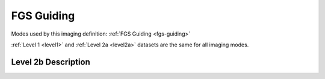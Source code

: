 .. _data-guiding:

FGS Guiding
===========

Modes used by this imaging definition: :ref:`FGS Guiding <fgs-guiding>`


:ref:`Level 1 <level1>` and :ref:`Level 2a <level2a>` datasets are the same for all imaging modes.


.. Level 2b Information

Level 2b Description
--------------------

